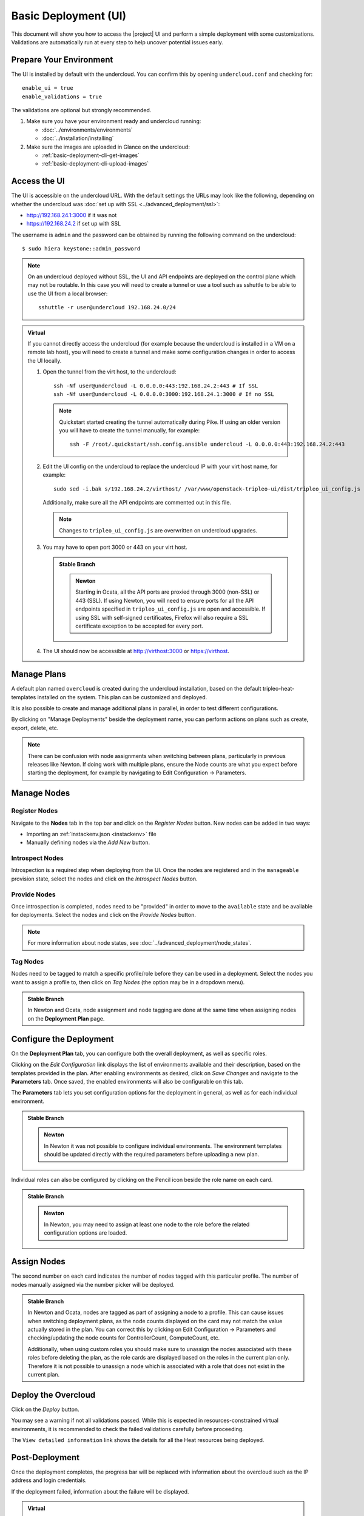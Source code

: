.. _basic-deployment-ui:

Basic Deployment (UI)
=====================

This document will show you how to access the |project| UI and perform
a simple deployment with some customizations. Validations are
automatically run at every step to help uncover potential issues early.

.. image:: ../_images/tripleo_ui.png
   :width: 768px
   :height: 439px

Prepare Your Environment
------------------------

The UI is installed by default with the undercloud. You can confirm
this by opening ``undercloud.conf`` and checking for::

  enable_ui = true
  enable_validations = true

The validations are optional but strongly recommended.

#. Make sure you have your environment ready and undercloud running:

   * :doc:`../environments/environments`
   * :doc:`../installation/installing`

#. Make sure the images are uploaded in Glance on the undercloud:

   * :ref:`basic-deployment-cli-get-images`
   * :ref:`basic-deployment-cli-upload-images`

Access the UI
-------------

The UI is accessible on the undercloud URL. With the default settings
the URLs may look like the following, depending on whether the
undercloud was :doc:`set up with SSL <../advanced_deployment/ssl>`:

* http://192.168.24.1:3000 if it was not
* https://192.168.24.2 if set up with SSL

The username is ``admin`` and the password can be obtained by running
the following command on the undercloud::

  $ sudo hiera keystone::admin_password

.. note:: On an undercloud deployed without SSL, the UI and API
   endpoints are deployed on the control plane which may not be
   routable. In this case you will need to create a tunnel or use a
   tool such as sshuttle to be able to use the UI from a local
   browser::

     sshuttle -r user@undercloud 192.168.24.0/24

.. admonition:: Virtual
   :class: virtual

   If you cannot directly access the undercloud (for example because
   the undercloud is installed in a VM on a remote lab host), you will
   need to create a tunnel and make some configuration changes in order
   to access the UI locally.

   #. Open the tunnel from the virt host, to the undercloud::

       ssh -Nf user@undercloud -L 0.0.0.0:443:192.168.24.2:443 # If SSL
       ssh -Nf user@undercloud -L 0.0.0.0:3000:192.168.24.1:3000 # If no SSL

      .. note:: Quickstart started creating the tunnel automatically
         during Pike. If using an older version you will have to create
         the tunnel manually, for example::

          ssh -F /root/.quickstart/ssh.config.ansible undercloud -L 0.0.0.0:443:192.168.24.2:443

   #. Edit the UI config on the undercloud to replace the undercloud IP
      with your virt host name, for example::

          sudo sed -i.bak s/192.168.24.2/virthost/ /var/www/openstack-tripleo-ui/dist/tripleo_ui_config.js

      Additionally, make sure all the API endpoints are commented out
      in this file.

      .. note:: Changes to ``tripleo_ui_config.js`` are overwritten on
         undercloud upgrades.

   #. You may have to open port 3000 or 443 on your virt host.

      .. admonition:: Stable Branch
         :class: stable

         .. admonition:: Newton
            :class: newton

            Starting in Ocata, all the API ports are proxied through
            3000 (non-SSL) or 443 (SSL). If using Newton, you will need
            to ensure ports for all the API endpoints specified in
            ``tripleo_ui_config.js`` are open and accessible. If using
            SSL with self-signed certificates, Firefox will also
            require a SSL certificate exception to be accepted for
            every port.

   #. The UI should now be accessible at http://virthost:3000 or
      https://virthost.

Manage Plans
------------

A default plan named ``overcloud`` is created during the undercloud
installation, based on the default tripleo-heat-templates installed on
the system. This plan can be customized and deployed.

It is also possible to create and manage additional plans in parallel,
in order to test different configurations.

By clicking on "Manage Deployments" beside the deployment name, you can
perform actions on plans such as create, export, delete, etc.

.. note::

   There can be confusion with node assignments when switching between
   plans, particularly in previous releases like Newton. If doing work
   with multiple plans, ensure the Node counts are what you expect
   before starting the deployment, for example by navigating to Edit
   Configuration -> Parameters.

Manage Nodes
------------

Register Nodes
^^^^^^^^^^^^^^

Navigate to the **Nodes** tab in the top bar and click on the
*Register Nodes* button. New nodes can be added in two ways:

* Importing an :ref:`instackenv.json <instackenv>` file
* Manually defining nodes via the *Add New* button.

Introspect Nodes
^^^^^^^^^^^^^^^^

Introspection is a required step when deploying from the UI. Once the
nodes are registered and in the ``manageable`` provision state, select
the nodes and click on the *Introspect Nodes* button.

Provide Nodes
^^^^^^^^^^^^^

Once introspection is completed, nodes need to be "provided" in order
to move to the ``available`` state and be available for
deployments. Select the nodes and click on the *Provide Nodes* button.

.. note:: For more information about node states, see
   :doc:`../advanced_deployment/node_states`.

Tag Nodes
^^^^^^^^^

Nodes need to be tagged to match a specific profile/role before they
can be used in a deployment. Select the nodes you want to assign a
profile to, then click on *Tag Nodes* (the option may be in a dropdown
menu).

.. admonition:: Stable Branch
   :class: stable

   In Newton and Ocata, node assignment and node tagging are done at
   the same time when assigning nodes on the **Deployment Plan** page.

Configure the Deployment
------------------------

On the **Deployment Plan** tab, you can configure both the overall
deployment, as well as specific roles.

Clicking on the *Edit Configuration* link displays the list of
environments available and their description, based on the templates
provided in the plan. After enabling environments as desired, click on
*Save Changes* and navigate to the **Parameters** tab. Once saved, the
enabled environments will also be configurable on this tab.

The **Parameters** tab lets you set configuration options for the
deployment in general, as well as for each individual environment.

.. admonition:: Stable Branch
   :class: stable

   .. admonition:: Newton
      :class: newton

      In Newton it was not possible to configure individual
      environments. The environment templates should be updated
      directly with the required parameters before uploading a new
      plan.

Individual roles can also be configured by clicking on the Pencil icon
beside the role name on each card.

.. admonition:: Stable Branch
   :class: stable

   .. admonition:: Newton
      :class: newton

      In Newton, you may need to assign at least one node to the role
      before the related configuration options are loaded.


Assign Nodes
------------

The second number on each card indicates the number of nodes tagged
with this particular profile. The number of nodes manually assigned via
the number picker will be deployed.

.. admonition:: Stable Branch
   :class: stable

   In Newton and Ocata, nodes are tagged as part of assigning a node to
   a profile. This can cause issues when switching deployment plans, as
   the node counts displayed on the card may not match the value
   actually stored in the plan. You can correct this by clicking on
   Edit Configuration -> Parameters and checking/updating the node
   counts for ControllerCount, ComputeCount, etc.

   Additionally, when using custom roles you should make sure to
   unassign the nodes associated with these roles before deleting the
   plan, as the role cards are displayed based on the roles in the
   current plan only. Therefore it is not possible to unassign a node
   which is associated with a role that does not exist in the current
   plan.

Deploy the Overcloud
--------------------

Click on the *Deploy* button.

You may see a warning if not all validations passed. While this is
expected in resources-constrained virtual environments, it is
recommended to check the failed validations carefully before
proceeding.

The ``View detailed information`` link shows the details for all the
Heat resources being deployed.

Post-Deployment
---------------

Once the deployment completes, the progress bar will be replaced with
information about the overcloud such as the IP address and login
credentials.

If the deployment failed, information about the failure will be
displayed.

.. admonition:: Virtual
   :class: virtual

   To access the overcloud, you will need to update your tunnel in
   order to access the new URL. For example, if your overcloud
   information is as such::

     Overcloud IP address: 192.168.24.12
     Username: admin
     Password: zzzzzz

   Assuming you deployed the overcloud with SSL enabled, you could
   create the following tunnel from your virt host to the undercloud::

     ssh -Nf user@undercloud -L 0.0.0.0:1234:192.168.24.12:443

   After opening port 1234 on your virt host, you should be able to
   access the overcloud by navigating to https://virthost:1234.
